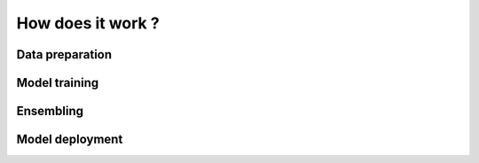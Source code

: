 ==================
How does it work ?
==================

Data preparation
----------------


Model training
--------------


Ensembling
----------


Model deployment
----------------

